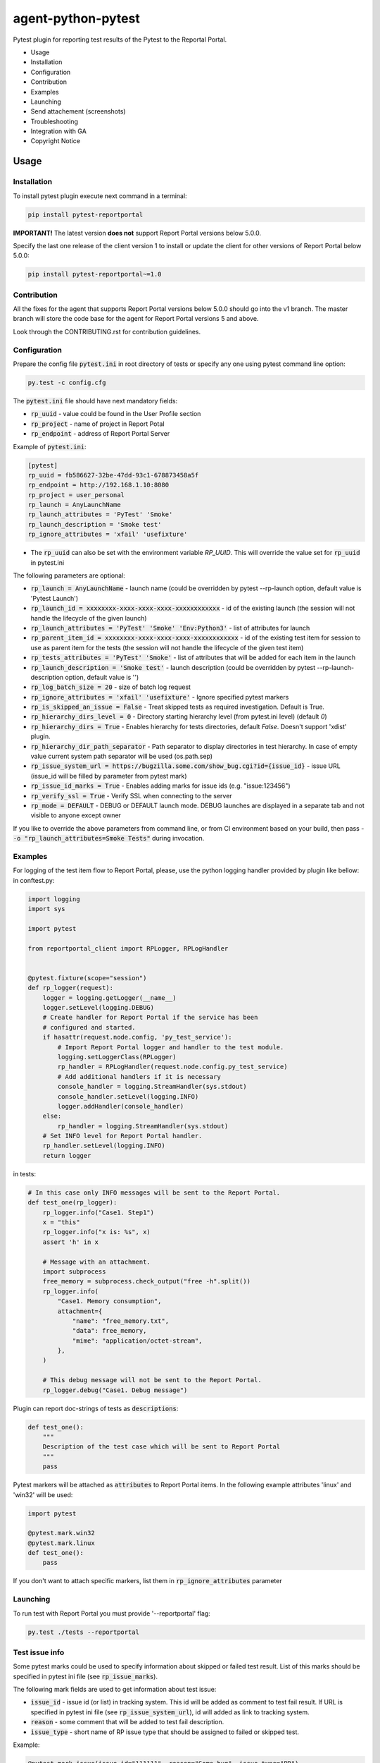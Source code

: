===================
agent-python-pytest
===================

.. image:: https://img.shields.io/pypi/v/pytest-reportportal.svg
    :target: https://pypi.python.org/pypi/pytest-reportportal
    :alt: Latest Version
.. image:: https://img.shields.io/pypi/pyversions/pytest-reportportal.svg
    :target: https://pypi.org/project/pytest-reportportal
.. image:: https://codecov.io/gh/reportportal/agent-python-pytest/branch/master/graph/badge.svg
    :target: https://codecov.io/gh/reportportal/agent-python-pytest
.. image:: https://github.com/reportportal/agent-python-pytest/actions/workflows/tests.yml/badge.svg
    :target: https://github.com/reportportal/agent-python-pytest


Pytest plugin for reporting test results of the Pytest to the Reportal Portal.

* Usage
* Installation
* Configuration
* Contribution
* Examples
* Launching
* Send attachement (screenshots)
* Troubleshooting
* Integration with GA
* Copyright Notice

Usage
-----

Installation
~~~~~~~~~~~~

To install pytest plugin execute next command in a terminal:

.. code-block:: bash

    pip install pytest-reportportal

**IMPORTANT!**
The latest version **does not** support Report Portal versions below 5.0.0.

Specify the last one release of the client version 1 to install or update the client for other versions of Report Portal below 5.0.0:

.. code-block:: bash

    pip install pytest-reportportal~=1.0


Contribution
~~~~~~~~~~~~~

All the fixes for the agent that supports Report Portal versions below 5.0.0 should go into the v1 branch.
The master branch will store the code base for the agent for Report Portal versions 5 and above.

Look through the CONTRIBUTING.rst for contribution guidelines.

Configuration
~~~~~~~~~~~~~

Prepare the config file :code:`pytest.ini` in root directory of tests or specify
any one using pytest command line option:

.. code-block:: bash

    py.test -c config.cfg


The :code:`pytest.ini` file should have next mandatory fields:

- :code:`rp_uuid` - value could be found in the User Profile section
- :code:`rp_project` - name of project in Report Potal
- :code:`rp_endpoint` - address of Report Portal Server

Example of :code:`pytest.ini`:

.. code-block:: text

    [pytest]
    rp_uuid = fb586627-32be-47dd-93c1-678873458a5f
    rp_endpoint = http://192.168.1.10:8080
    rp_project = user_personal
    rp_launch = AnyLaunchName
    rp_launch_attributes = 'PyTest' 'Smoke'
    rp_launch_description = 'Smoke test'
    rp_ignore_attributes = 'xfail' 'usefixture'

- The :code:`rp_uuid` can also be set with the environment variable `RP_UUID`. This will override the value set for :code:`rp_uuid` in pytest.ini

The following parameters are optional:

- :code:`rp_launch = AnyLaunchName` - launch name (could be overridden
  by pytest --rp-launch option, default value is 'Pytest Launch')
- :code:`rp_launch_id = xxxxxxxx-xxxx-xxxx-xxxx-xxxxxxxxxxxx` - id of the existing launch (the session will not handle the lifecycle of the given launch)
- :code:`rp_launch_attributes = 'PyTest' 'Smoke' 'Env:Python3'` - list of attributes for launch
- :code:`rp_parent_item_id = xxxxxxxx-xxxx-xxxx-xxxx-xxxxxxxxxxxx` - id of the existing test item for session to use as parent item for the tests (the session will not handle the lifecycle of the given test item)
- :code:`rp_tests_attributes = 'PyTest' 'Smoke'` - list of attributes that will be added for each item in the launch
- :code:`rp_launch_description = 'Smoke test'` - launch description (could be overridden
  by pytest --rp-launch-description option, default value is '')

- :code:`rp_log_batch_size = 20` - size of batch log request
- :code:`rp_ignore_attributes = 'xfail' 'usefixture'` - Ignore specified pytest markers
- :code:`rp_is_skipped_an_issue = False` - Treat skipped tests as required investigation. Default is True.
- :code:`rp_hierarchy_dirs_level = 0` - Directory starting hierarchy level (from pytest.ini level) (default `0`)
- :code:`rp_hierarchy_dirs = True` - Enables hierarchy for tests directories, default `False`. Doesn't support 'xdist' plugin.
- :code:`rp_hierarchy_dir_path_separator` - Path separator to display directories in test hierarchy. In case of empty value current system path separator will be used (os.path.sep)
- :code:`rp_issue_system_url = https://bugzilla.some.com/show_bug.cgi?id={issue_id}` - issue URL (issue_id will be filled by parameter from pytest mark)
- :code:`rp_issue_id_marks = True` - Enables adding marks for issue ids (e.g. "issue:123456")
- :code:`rp_verify_ssl = True` - Verify SSL when connecting to the server
- :code:`rp_mode = DEFAULT` - DEBUG or DEFAULT launch mode. DEBUG launches are displayed in a separate tab and not visible to anyone except owner


If you like to override the above parameters from command line, or from CI environment based on your build, then pass
- :code:`-o "rp_launch_attributes=Smoke Tests"` during invocation.

Examples
~~~~~~~~

For logging of the test item flow to Report Portal, please, use the python
logging handler provided by plugin like bellow:
in conftest.py:

.. code-block:: python

    import logging
    import sys

    import pytest

    from reportportal_client import RPLogger, RPLogHandler


    @pytest.fixture(scope="session")
    def rp_logger(request):
        logger = logging.getLogger(__name__)
        logger.setLevel(logging.DEBUG)
        # Create handler for Report Portal if the service has been
        # configured and started.
        if hasattr(request.node.config, 'py_test_service'):
            # Import Report Portal logger and handler to the test module.
            logging.setLoggerClass(RPLogger)
            rp_handler = RPLogHandler(request.node.config.py_test_service)
            # Add additional handlers if it is necessary
            console_handler = logging.StreamHandler(sys.stdout)
            console_handler.setLevel(logging.INFO)
            logger.addHandler(console_handler)
        else:
            rp_handler = logging.StreamHandler(sys.stdout)
        # Set INFO level for Report Portal handler.
        rp_handler.setLevel(logging.INFO)
        return logger

in tests:

.. code-block:: python

    # In this case only INFO messages will be sent to the Report Portal.
    def test_one(rp_logger):
        rp_logger.info("Case1. Step1")
        x = "this"
        rp_logger.info("x is: %s", x)
        assert 'h' in x

        # Message with an attachment.
        import subprocess
        free_memory = subprocess.check_output("free -h".split())
        rp_logger.info(
            "Case1. Memory consumption",
            attachment={
                "name": "free_memory.txt",
                "data": free_memory,
                "mime": "application/octet-stream",
            },
        )

        # This debug message will not be sent to the Report Portal.
        rp_logger.debug("Case1. Debug message")

Plugin can report doc-strings of tests as :code:`descriptions`:

.. code-block:: python

    def test_one():
        """
        Description of the test case which will be sent to Report Portal
        """
        pass

Pytest markers will be attached as :code:`attributes` to Report Portal items.
In the following example attributes 'linux' and 'win32' will be used:

.. code-block:: python

    import pytest

    @pytest.mark.win32
    @pytest.mark.linux
    def test_one():
        pass

If you don't want to attach specific markers, list them in :code:`rp_ignore_attributes` parameter


Launching
~~~~~~~~~

To run test with Report Portal you must provide '--reportportal' flag:

.. code-block:: bash

    py.test ./tests --reportportal


Test issue info
~~~~~~~~~~~~~~~

Some pytest marks could be used to specify information about skipped or failed test result.
List of this marks should be specified in pytest ini file (see :code:`rp_issue_marks`).

The following mark fields are used to get information about test issue:

- :code:`issue_id` - issue id (or list) in tracking system. This id will be added as comment to test fail result. If URL is specified in pytest ini file (see :code:`rp_issue_system_url`), id will added as link to tracking system.
- :code:`reason` - some comment that will be added to test fail description.
- :code:`issue_type` - short name of RP issue type that should be assigned to failed or skipped test.

Example:

.. code-block:: python

    @pytest.mark.issue(issue_id="111111", reason="Some bug", issue_type="PB")
    def test():
        assert False


Send attachement (screenshots)
------------------------------

https://github.com/reportportal/client-Python#send-attachement-screenshots

Test internal steps, aka "Nested steps"
---------------------------------------

To implement Nested steps reporting please follow our guide: https://github.com/reportportal/client-Python/wiki/Nested-steps

Also there are examples of usage:

* https://github.com/reportportal/examples-python/blob/master/pytest/tests/test_nested_steps.py
* https://github.com/reportportal/examples-python/blob/master/pytest/tests/test_nested_steps_ui.py

Troubleshooting
~~~~~~~~~~~~~~~
If you would like to temporary disable integrations with Report Portal just
deactivate :code:`pytest_reportportal` plugin with command like:

.. code-block:: bash

    py.test -p no:pytest_reportportal ./tests


Integration with GA
-------------------
ReportPortal is now supporting integrations with more than 15 test frameworks simultaneously. In order to define the most popular agents and plan the team workload accordingly, we are using Google analytics.

ReportPortal collects information about agent name and its version only. This information is sent to Google analytics on the launch start. Please help us to make our work effective.
If you still want to switch Off Google analytics, please change env variable the way below.

.. code-block:: bash

    export AGENT_NO_ANALYTICS=1


Copyright Notice
----------------
..  Copyright Notice:  https://github.com/reportportal/agent-python-pytest#copyright-notice

Licensed under the `Apache 2.0`_ license (see the LICENSE file).

.. _Apache 2.0:  https://www.apache.org/licenses/LICENSE-2.0
